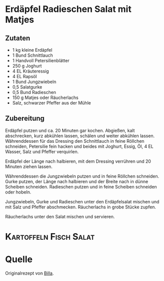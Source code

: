 * Erdäpfel Radieschen Salat mit Matjes

** Zutaten
- 1 kg	kleine Erdäpfel
- 1 Bund	Schnittlauch
- 1 Handvoll	Petersilienblätter
- 250 g	Joghurt
- 4 EL	Kräuteressig
- 4 EL	Rapsöl
- 1 Bund	Jungzwiebeln
- 0,5 Salatgurke
- 0,5 Bund Radieschen
- 150 g Matjes oder Räucherlachs
- Salz, schwarzer Pfeffer aus der Mühle
 
** Zubereitung

Erdäpfel putzen und ca. 20 Minuten gar kochen. Abgießen, kalt abschrecken, kurz abkühlen lassen, schälen und weiter abkühlen lassen.
Währenddessen für das Dressing den Schnittlauch in feine Röllchen schneiden, Petersilie fein hacken und beides mit Joghurt, Essig, Öl, 4 EL Wasser, Salz und Pfeffer verquirlen.

Erdäpfel der Länge nach halbieren, mit dem Dressing verrühren und 20 Minuten ziehen lassen.

Währenddessen die Jungzwiebeln putzen und in feine Röllchen schneiden. Gurke putzen, der Länge nach halbieren und der Breite nach in dünne Scheiben schneiden. Radieschen putzen und in feine Scheiben schneiden oder hobeln.

Jungzwiebeln, Gurke und Radieschen unter den Erdäpfelsalat mischen und mit Salz und Pfeffer abschmecken. Räucherlachs in grobe Stücke zupfen.

Räucherlachs unter den Salat mischen und servieren.

* :Kartoffeln:Fisch:Salat:

* Quelle

Originalrezept von [[https://www.billa.at/Frischgekocht_ONLINE/Frisch_Gekocht/Rezepte/Rezept_Detail/Rezept_Detail/FgContent.aspx?Rezept=24457&Erdaepfel-Radieschen-Salat_mit_Raeucherlachs][Billa]].
